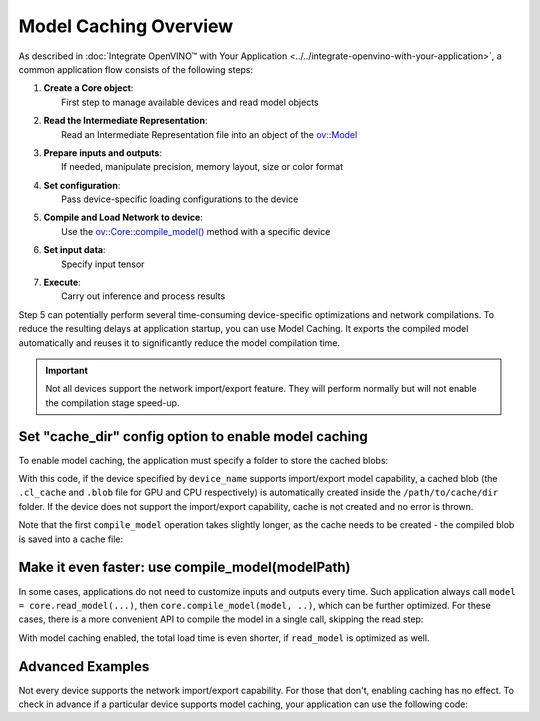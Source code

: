 .. {#openvino_docs_OV_UG_Model_caching_overview}

Model Caching Overview
======================


.. meta::
   :description: Enabling model caching to export compiled model
                 automatically and reusing it can significantly
                 reduce duration of model compilation on application startup.


As described in :doc:`Integrate OpenVINO™ with Your Application <../../integrate-openvino-with-your-application>`,
a common application flow consists of the following steps:

1. | **Create a Core object**:
   |   First step to manage available devices and read model objects
2. | **Read the Intermediate Representation**:
   |   Read an Intermediate Representation file into an object of the `ov::Model <https://docs.openvino.ai/2024/api/c_cpp_api/classov_1_1_model.html>`__
3. | **Prepare inputs and outputs**:
   |   If needed, manipulate precision, memory layout, size or color format
4. | **Set configuration**:
   |   Pass device-specific loading configurations to the device
5. | **Compile and Load Network to device**:
   |   Use the `ov::Core::compile_model() <https://docs.openvino.ai/2024/api/c_cpp_api/classov_1_1_core.html>`__ method with a specific device
6. | **Set input data**:
   |   Specify input tensor
7. | **Execute**:
   |   Carry out inference and process results

Step 5 can potentially perform several time-consuming device-specific optimizations and network compilations.
To reduce the resulting delays at application startup, you can use Model Caching. It exports the compiled model
automatically and reuses it to significantly reduce the model compilation time.

.. important::

   Not all devices support the network import/export feature. They will perform normally but will not
   enable the compilation stage speed-up.


Set "cache_dir" config option to enable model caching
+++++++++++++++++++++++++++++++++++++++++++++++++++++

To enable model caching, the application must specify a folder to store the cached blobs:

.. tab-set::

   .. tab-item:: Python
      :sync: py

      .. doxygensnippet:: docs/articles_en/assets/snippets/ov_caching.py
         :language: py
         :fragment: [ov:caching:part0]

   .. tab-item:: C++
      :sync: cpp

      .. doxygensnippet:: docs/articles_en/assets/snippets/ov_caching.cpp
         :language: cpp
         :fragment: [ov:caching:part0]


With this code, if the device specified by ``device_name`` supports import/export model capability,
a cached blob (the ``.cl_cache`` and ``.blob`` file for GPU and CPU respectively) is automatically
created inside the ``/path/to/cache/dir`` folder.
If the device does not support the import/export capability, cache is not created and no error is thrown.

Note that the first ``compile_model`` operation takes slightly longer, as the cache needs to be created -
the compiled blob is saved into a cache file:

.. image:: ../../../../assets/images/caching_enabled.svg


Make it even faster: use compile_model(modelPath)
+++++++++++++++++++++++++++++++++++++++++++++++++++

In some cases, applications do not need to customize inputs and outputs every time. Such application always
call ``model = core.read_model(...)``, then ``core.compile_model(model, ..)``, which can be further optimized.
For these cases, there is a more convenient API to compile the model in a single call, skipping the read step:

.. tab-set::

   .. tab-item:: Python
      :sync: py

      .. doxygensnippet:: docs/articles_en/assets/snippets/ov_caching.py
         :language: py
         :fragment: [ov:caching:part1]

   .. tab-item:: C++
      :sync: cpp

      .. doxygensnippet:: docs/articles_en/assets/snippets/ov_caching.cpp
         :language: cpp
         :fragment: [ov:caching:part1]


With model caching enabled, the total load time is even shorter, if ``read_model`` is optimized as well.

.. tab-set::

   .. tab-item:: Python
      :sync: py

      .. doxygensnippet:: docs/articles_en/assets/snippets/ov_caching.py
         :language: py
         :fragment: [ov:caching:part2]

   .. tab-item:: C++
      :sync: cpp

      .. doxygensnippet:: docs/articles_en/assets/snippets/ov_caching.cpp
         :language: cpp
         :fragment: [ov:caching:part2]


.. image:: ../../../../assets/images/caching_times.svg

Advanced Examples
++++++++++++++++++++

Not every device supports the network import/export capability. For those that don't, enabling caching has no effect.
To check in advance if a particular device supports model caching, your application can use the following code:

.. tab-set::

   .. tab-item:: Python
      :sync: py

      .. doxygensnippet:: docs/articles_en/assets/snippets/ov_caching.py
         :language: py
         :fragment: [ov:caching:part3]

   .. tab-item:: C++
      :sync: cpp

      .. doxygensnippet:: docs/articles_en/assets/snippets/ov_caching.cpp
         :language: cpp
         :fragment: [ov:caching:part3]

